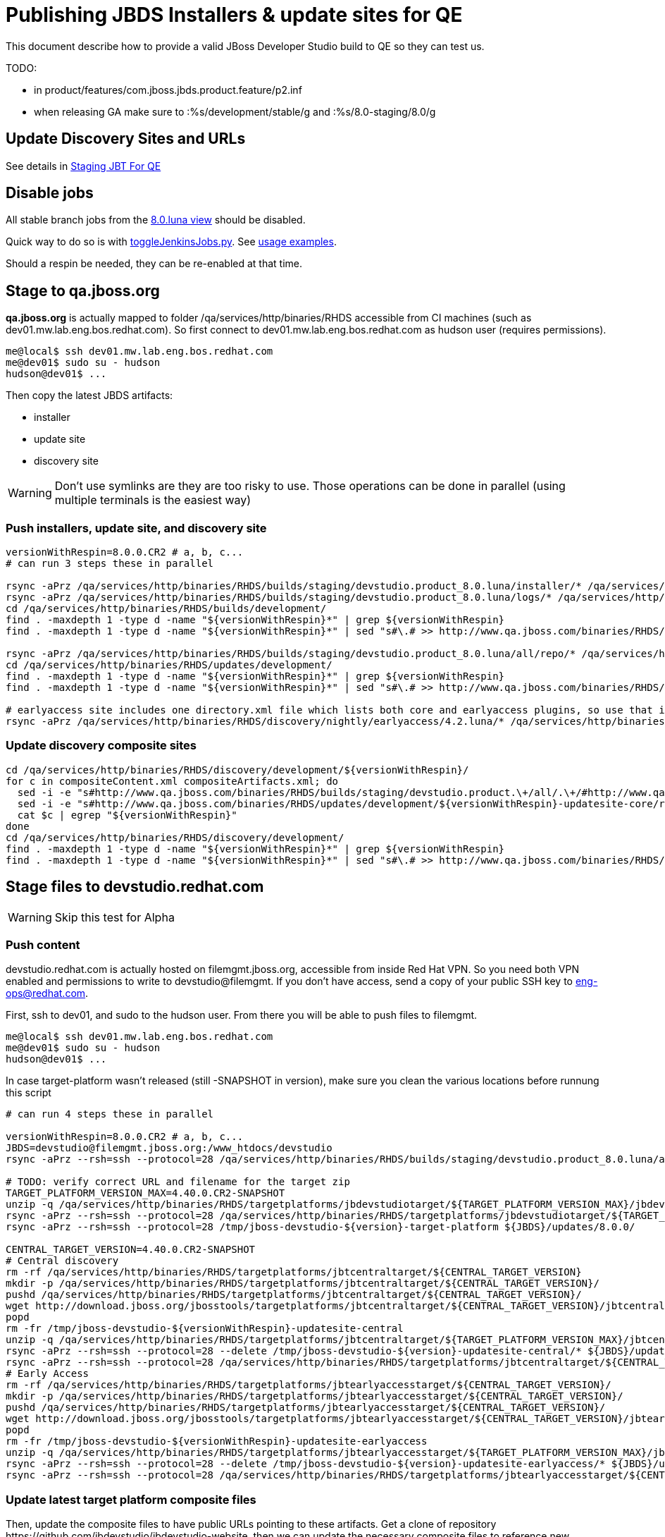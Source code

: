= Publishing JBDS Installers & update sites for QE

This document describe how to provide a valid JBoss Developer Studio build to QE so they can test us.

TODO:

* in product/features/com.jboss.jbds.product.feature/p2.inf
* when releasing GA make sure to :%s/development/stable/g and :%s/8.0-staging/8.0/g


== Update Discovery Sites and URLs

See details in link:JBT_4.2.0.CR2_Staging_For_QE.adoc[Staging JBT For QE]


== Disable jobs

All stable branch jobs from the https://jenkins.mw.lab.eng.bos.redhat.com/hudson/view/DevStudio/view/DevStudio_8.0.luna/[8.0.luna view] should be disabled.

Quick way to do so is with https://github.com/jbdevstudio/jbdevstudio-ci/blob/master/bin/toggleJenkinsJobs.py[toggleJenkinsJobs.py]. See https://github.com/jbdevstudio/jbdevstudio-ci/blob/master/bin/toggleJenkinsJobs.py.examples.txt[usage examples].

Should a respin be needed, they can be re-enabled at that time.


== Stage to qa.jboss.org

*qa.jboss.org* is actually mapped to folder +/qa/services/http/binaries/RHDS+ accessible from CI machines (such as dev01.mw.lab.eng.bos.redhat.com). So first connect to dev01.mw.lab.eng.bos.redhat.com as +hudson+ user (requires permissions).

[source,bash]
----
me@local$ ssh dev01.mw.lab.eng.bos.redhat.com
me@dev01$ sudo su - hudson
hudson@dev01$ ...
----

Then copy the latest JBDS artifacts:

* installer
* update site
* discovery site

WARNING: Don't use symlinks are they are too risky to use. Those operations can be done in parallel (using multiple terminals is the easiest way)

=== Push installers, update site, and discovery site

[source,bash]
----
versionWithRespin=8.0.0.CR2 # a, b, c...
# can run 3 steps these in parallel 

rsync -aPrz /qa/services/http/binaries/RHDS/builds/staging/devstudio.product_8.0.luna/installer/* /qa/services/http/binaries/RHDS/builds/development/${versionWithRespin}-build-core/
rsync -aPrz /qa/services/http/binaries/RHDS/builds/staging/devstudio.product_8.0.luna/logs/* /qa/services/http/binaries/RHDS/builds/development/${versionWithRespin}-build-core/
cd /qa/services/http/binaries/RHDS/builds/development/
find . -maxdepth 1 -type d -name "${versionWithRespin}*" | grep ${versionWithRespin}
find . -maxdepth 1 -type d -name "${versionWithRespin}*" | sed "s#\.# >> http://www.qa.jboss.com/binaries/RHDS/builds/development#" | egrep ">>|${versionWithRespin}"

rsync -aPrz /qa/services/http/binaries/RHDS/builds/staging/devstudio.product_8.0.luna/all/repo/* /qa/services/http/binaries/RHDS/updates/development/${versionWithRespin}-updatesite-core/
cd /qa/services/http/binaries/RHDS/updates/development/
find . -maxdepth 1 -type d -name "${versionWithRespin}*" | grep ${versionWithRespin}
find . -maxdepth 1 -type d -name "${versionWithRespin}*" | sed "s#\.# >> http://www.qa.jboss.com/binaries/RHDS/updates/development#" | egrep ">>|${versionWithRespin}"

# earlyaccess site includes one directory.xml file which lists both core and earlyaccess plugins, so use that instead of core site
rsync -aPrz /qa/services/http/binaries/RHDS/discovery/nightly/earlyaccess/4.2.luna/* /qa/services/http/binaries/RHDS/discovery/development/${versionWithRespin}/
----

=== Update discovery composite sites

[source,bash]
----
cd /qa/services/http/binaries/RHDS/discovery/development/${versionWithRespin}/
for c in compositeContent.xml compositeArtifacts.xml; do 
  sed -i -e "s#http://www.qa.jboss.com/binaries/RHDS/builds/staging/devstudio.product.\+/all/.\+/#http://www.qa.jboss.com/binaries/RHDS/updates/development/${versionWithRespin}-updatesite-core/#" $c
  sed -i -e "s#http://www.qa.jboss.com/binaries/RHDS/updates/development/${versionWithRespin}-updatesite-core/repo/#http://www.qa.jboss.com/binaries/RHDS/updates/development/${versionWithRespin}-updatesite-core/#" $c
  cat $c | egrep "${versionWithRespin}"
done
cd /qa/services/http/binaries/RHDS/discovery/development/
find . -maxdepth 1 -type d -name "${versionWithRespin}*" | grep ${versionWithRespin}
find . -maxdepth 1 -type d -name "${versionWithRespin}*" | sed "s#\.# >> http://www.qa.jboss.com/binaries/RHDS/discovery/development#" | egrep ">>|${version}"
----

== Stage files to devstudio.redhat.com

WARNING: Skip this test for Alpha

=== Push content

+devstudio.redhat.com+ is actually hosted on +filemgmt.jboss.org+, accessible from inside Red Hat VPN. So you need both VPN enabled and permissions to write to devstudio@filemgmt. If you don't have access, send a copy of your public SSH key to eng-ops@redhat.com.

First, ssh to dev01, and sudo to the hudson user. From there you will be able to push files to filemgmt.

[source,bash]
----
me@local$ ssh dev01.mw.lab.eng.bos.redhat.com
me@dev01$ sudo su - hudson
hudson@dev01$ ...
----

In case target-platform wasn't released (still -SNAPSHOT in version), make sure you clean the various locations before
runnung this script

[source,bash]
----

# can run 4 steps these in parallel 

versionWithRespin=8.0.0.CR2 # a, b, c...
JBDS=devstudio@filemgmt.jboss.org:/www_htdocs/devstudio
rsync -aPrz --rsh=ssh --protocol=28 /qa/services/http/binaries/RHDS/builds/staging/devstudio.product_8.0.luna/all/repo/* ${JBDS}/updates/8.0.0/jboss-devstudio-${versionWithRespin}-updatesite-core/

# TODO: verify correct URL and filename for the target zip
TARGET_PLATFORM_VERSION_MAX=4.40.0.CR2-SNAPSHOT
unzip -q /qa/services/http/binaries/RHDS/targetplatforms/jbdevstudiotarget/${TARGET_PLATFORM_VERSION_MAX}/jbdevstudiotarget-${TARGET_PLATFORM_VERSION_MAX}.zip -d /tmp/jboss-devstudio-${versionWithRespin}-target-platform
rsync -aPrz --rsh=ssh --protocol=28 /qa/services/http/binaries/RHDS/targetplatforms/jbdevstudiotarget/${TARGET_PLATFORM_VERSION_MAX}/jbdevstudiotarget-${TARGET_PLATFORM_VERSION_MAX}.zip ${JBDS}/updates/8.0.0/
rsync -aPrz --rsh=ssh --protocol=28 /tmp/jboss-devstudio-${version}-target-platform ${JBDS}/updates/8.0.0/

CENTRAL_TARGET_VERSION=4.40.0.CR2-SNAPSHOT
# Central discovery
rm -rf /qa/services/http/binaries/RHDS/targetplatforms/jbtcentraltarget/${CENTRAL_TARGET_VERSION}
mkdir -p /qa/services/http/binaries/RHDS/targetplatforms/jbtcentraltarget/${CENTRAL_TARGET_VERSION}/
pushd /qa/services/http/binaries/RHDS/targetplatforms/jbtcentraltarget/${CENTRAL_TARGET_VERSION}/
wget http://download.jboss.org/jbosstools/targetplatforms/jbtcentraltarget/${CENTRAL_TARGET_VERSION}/jbtcentraltarget-${CENTRAL_TARGET_VERSION}.zip
popd
rm -fr /tmp/jboss-devstudio-${versionWithRespin}-updatesite-central
unzip -q /qa/services/http/binaries/RHDS/targetplatforms/jbtcentraltarget/${TARGET_PLATFORM_VERSION_MAX}/jbtcentraltarget-${CENTRAL_TARGET_VERSION}.zip -d /tmp/jboss-devstudio-${versionWithRespin}-updatesite-central
rsync -aPrz --rsh=ssh --protocol=28 --delete /tmp/jboss-devstudio-${version}-updatesite-central/* ${JBDS}/updates/8.0.0/jboss-devstudio-${versionWithRespin}-updatesite-central/
rsync -aPrz --rsh=ssh --protocol=28 /qa/services/http/binaries/RHDS/targetplatforms/jbtcentraltarget/${CENTRAL_TARGET_VERSION}/jbtcentraltarget-${CENTRAL_TARGET_VERSION}.zip ${JBDS}/updates/8.0.0/
# Early Access
rm -rf /qa/services/http/binaries/RHDS/targetplatforms/jbtearlyaccesstarget/${CENTRAL_TARGET_VERSION}/
mkdir -p /qa/services/http/binaries/RHDS/targetplatforms/jbtearlyaccesstarget/${CENTRAL_TARGET_VERSION}/
pushd /qa/services/http/binaries/RHDS/targetplatforms/jbtearlyaccesstarget/${CENTRAL_TARGET_VERSION}/
wget http://download.jboss.org/jbosstools/targetplatforms/jbtearlyaccesstarget/${CENTRAL_TARGET_VERSION}/jbtearlyaccesstarget-${CENTRAL_TARGET_VERSION}.zip
popd
rm -fr /tmp/jboss-devstudio-${versionWithRespin}-updatesite-earlyaccess
unzip -q /qa/services/http/binaries/RHDS/targetplatforms/jbtearlyaccesstarget/${TARGET_PLATFORM_VERSION_MAX}/jbtearlyaccesstarget-${CENTRAL_TARGET_VERSION}.zip -d /tmp/jboss-devstudio-${versionWithRespin}-updatesite-earlyaccess
rsync -aPrz --rsh=ssh --protocol=28 --delete /tmp/jboss-devstudio-${version}-updatesite-earlyaccess/* ${JBDS}/updates/8.0.0/jboss-devstudio-${versionWithRespin}-updatesite-earlyaccess/
rsync -aPrz --rsh=ssh --protocol=28 /qa/services/http/binaries/RHDS/targetplatforms/jbtearlyaccesstarget/${CENTRAL_TARGET_VERSION}/jbtearlyaccesstarget-${CENTRAL_TARGET_VERSION}.zip ${JBDS}/updates/8.0.0/

----

=== Update latest target platform composite files

Then, update the composite files to have public URLs pointing to these artifacts. Get a clone of repository +https://github.com/jbdevstudio/jbdevstudio-website+, then we can update the necessary composite files to reference new locations. This imply tweaks on some files of the jbdevstudio-website repository. This repo will get later published to devstudio.redhat.com. Those changes can then be performed on your local machine.

NOTE: Now that Central content is merged into the same composite as JBDS and its target platform, you MAY have to edit this file by hand if the JBDS TP and JBDS Central TP versions are not the same.

[source,bash]
----
pushd jbdevstudio-website/content/updates/8.0-staging/
now=`date +%s000`

oldTP=jboss-devstudio-8.0.0.CR1
newTP=jboss-devstudio-${version}
# Example for a respin
# oldTP=jboss-devstudio-8.0.0.CR2
# newTP=jboss-devstudio-8.0.0.CR2a
for d in composite*.xml; do
  sed -i -e "s#${oldTP}#${newTP}#g" $d
  sed -i -e "s#<property name='p2.timestamp' value='[0-9]\+'/>#<property name='p2.timestamp' value='${now}'/>#g" $d
done
popd

pushd jbdevstudio-website/content/earlyaccess/8.0-staging/
now=`date +%s000`

oldTP=jboss-devstudio-8.0.0.CR1
newTP=jboss-devstudio-${version}
# Example for a respin
# oldTP=jboss-devstudio-8.0.0.CR2
# newTP=jboss-devstudio-8.0.0.CR2a
for d in composite*.xml; do
  sed -i -e "s#${oldTP}#${newTP}#g" $d
  sed -i -e "s#<property name='p2.timestamp' value='[0-9]\+'/>#<property name='p2.timestamp' value='${now}'/>#g" $d
done
popd

----

=== Update composite discovery files

[source,bash]
----
isGA=false # or true in case you're doing a GA
previousFull=8.0.0.CR1 # a, b, c...
versionWithRespin=8.0.0.CR2 # a, b, c...

#TODO: make sure you're the correct folder here!
pushd jbdevstudio-website/content/
now=`date +%s000`
for d in updates/8.0-staging/*.*ml earlyaccess/8.0-staging/*.*ml; do
  # update composite timestamp
  sed -i -e "s#${previousFull}#${versionWithRespin}#g" -e "s#<property name='p2.timestamp' value='[0-9]\+'/>#<property name='p2.timestamp' value='${now}'/>#g" $d
done
popd

# update https://devstudio.redhat.com/updates/8.0-staging/devstudio-directory.xml to point at new Core discovery jar.
# Latest discovery site is here: http://www.qa.jboss.com/binaries/RHDS/discovery/development/${versionWithRespin}
pushd jbdevstudio-website/content/updates/8.0-staging/discovery/
wget -q -nc http://www.qa.jboss.com/binaries/RHDS/discovery/development/${versionWithRespin}/devstudio-directory.xml
newJars=$(cat devstudio-directory.xml | grep entry | sed -e "s#.\+plugins#plugins#g" | sed -e "s#\.jar.\+#.jar#g")
for newJar in $newJars; do 
  wget -q -nc http://www.qa.jboss.com/binaries/RHDS/discovery/development/${versionWithRespin}/${newJar}
  if [[ ! ${newJar##*.earlyaccess_*} ]]; then
    newJarEA=${newJar/plugins/discovery}
    echo "EA: $newJarEA"
  else
    newJarCore=${newJar/plugins/discovery}
    echo "Core: $newJarCore"
  fi
done
rm -f devstudio-directory.xml
popd

# update XML
pushd jbdevstudio-website/content/updates/8.0-staging/
sed -i -e "s#discovery/com.jboss.jbds.central.discovery.earlyaccess_.\+\.jar#${newJarEA}#g" devstudio-directory.xml
sed -i -e "s#discovery/com.jboss.jbds.central.discovery_.\+\.jar#${newJarCore}#g" devstudio-directory.xml
  
unzip -q -d ${newJarEA}{_,}
pushd ${newJarEA}_ 

if [ "$isGA" = true ]; then
  sed -i "s#https://devstudio.redhat.com/earlyaccess/8.0-staging/#https://devstudio.redhat.com/updates/8.0/central/earlyaccess/#g" plugin.xml
  sed -i "s#https://devstudio.redhat.com/earlyaccess/8.0-development/#https://devstudio.redhat.com/updates/8.0/central/earlyaccess/#g" plugin.xml
else  # plugin points to the STAGING URL, not the RELEASE one
  sed -i "s#https://devstudio.redhat.com/updates/8.0/central/earlyaccess/#https://devstudio.redhat.com/earlyaccess/8.0-staging/#g" plugin.xml
  sed -i "s#https://devstudio.redhat.com/earlyaccess/8.0-development/#https://devstudio.redhat.com/earlyaccess/8.0-staging/#g" plugin.xml
fi
zip -u ../../${newJarEA} plugin.xml
popd
rm -fr ${newJarEA}_

unzip -q -d ${newJarCore}{_,}
pushd ${newJarCore}_ 

if [ "$isGA" = true ]; then
  sed -i "s#https://devstudio.redhat.com/updates/8.0-staging/#https://devstudio.redhat.com/updates/8.0/#g" plugin.xml
  sed -i "s#https://devstudio.redhat.com/updates/8.0-development/#https://devstudio.redhat.com/updates/8.0/#g" plugin.xml
else  # plugin points to the STAGING URL, not the RELEASE one
  sed -i "s#https://devstudio.redhat.com/updates/8.0/#https://devstudio.redhat.com/updates/8.0-staging/#g" plugin.xml
  sed -i "s#https://devstudio.redhat.com/updates/8.0-development/#https://devstudio.redhat.com/updates/8.0-staging/#g" plugin.xml
fi
zip -u ../../${newJarCore} plugin.xml
popd
rm -fr ${newJarCore}_

popd # all the way back out

# don't do this until you're ready to release the content -- not for QE
# TODO: move this to the Release doc, not the Staging for QE doc
#if [ "$isGA" = true ]; then # new plugin is also in 8.0/ and 8.0-development/ as well as 8.0-staging/
#  cp -f jbdevstudio-website/content/updates/8.0-staging/${newJar} jbdevstudio-website/content/updates/8.0-development/${newJar}
#  cp -f jbdevstudio-website/content/updates/8.0-staging/devstudio-directory.xml jbdevstudio-website/content/updates/8.0-development/devstudio-directory.xml
#
#  cp -f jbdevstudio-website/content/updates/8.0-staging/${newJar} jbdevstudio-website/content/updates/8.0/${newJar}
#  cp -f jbdevstudio-website/content/updates/8.0-staging/devstudio-directory.xml jbdevstudio-website/content/updates/8.0/devstudio-directory.xml
#fi

# check in / sync changes
pushd jbdevstudio-website/content/updates/8.0-staging/
git add ${newJarEA} ${newJarCore}
git status .
git diff --color=always -w .
# TODO: make sure you're using a PR & topic branch!
git commit -m "release ${versionWithRespin} for QE: add new discovery plugins ${newJarCore}, ${newJarEA} + update devstudio-directory.xml + update HTML pages" . discovery/*.jar

# now do the same for the EA site
cd ../../earlyaccess/8.0-staging/
git commit -m "release ${versionWithRespin} for QE: add new discovery plugins ${newJarCore}, ${newJarEA} + update devstudio-directory.xml + update HTML pages" . discovery/*.jar

# TODO: make sure you've merged in others' changes!
git push origin master # in case of doubt, prefer pushing to a local repostiory and using a pull-request to ask for review
popd

JBDS=devstudio@filemgmt.jboss.org:/www_htdocs/devstudio
rsync -aPrz --rsh=ssh --protocol=28 jbdevstudio-website/content/updates/8.0-staging/* ${JBDS}/updates/8.0-staging/
rsync -aPrz --rsh=ssh --protocol=28 jbdevstudio-website/content/earlyaccess/8.0-staging/* ${JBDS}/earlyaccess/8.0-staging/

if [ "$isGA" = true ]; then
  pushd jbdevstudio-website/content/updates/8.0/
  git add ${newJar}
  git status .
  gd diff --color=always -w .
  # TODO: make sure you're using a PR & topic branch!
  git commit "release ${versionWithRespin} for QE: add new discovery plugins ${newJarCore}, ${newJarEA} + update devstudio-directory.xml" . discovery/*.jar
  # TODO: make sure you've merged in others' changes!
  git push origin master # in case of doubt, prefer pushing to a local repostiory and using a pull-request to ask for review
  popd
  
  rsync -aPrz --rsh=ssh --protocol=28 jbdevstudio-website/updates/8.0/*  devstudio@filemgmt.jboss.org:/www_htdocs/devstudio/updates/8.0/
fi
----

== Update documentation

In case something change, update relevant documentation in +jbdevstudio-devdoc+ repository. As this is a shared documentation, it's better to create a pull request and ask reviews from other potential users (Nick, Mickael, Max, Denis... and anyone else who can be interested). 


== Release the latest QE snapshot to ide-config.properties

Check out this file:

http://download.jboss.org/jbosstools/configuration/ide-config.properties

And update it it as required, so that the links for the latest milestone point to valid URLs, eg.,

[source,bash]
----
jboss.discovery.directory.url|devstudio|8.0.0.CR2=https://devstudio.redhat.com/updates/8.0-staging/devstudio-directory.xml
jboss.discovery.site.url|devstudio|8.0.0.CR2=https://devstudio.redhat.com/updates/8.0-staging/
jboss.discovery.earlyaccess.site.url|devstudio|8.0.0.CR2=https://devstudio.redhat.com/earlyaccess/8.0-staging/
----


== Release the latest devstudio-earlyaccess.properties

NOTE: Should be automated together with publication of new discovery site, so this operation would be automatically part
of moving/copying discovery site to staging location.

Get the file __earlyaccess.properties__ from discovery job, in workspace folder __jbdevstudio/com.jboss.devstudio.discovery.earlyaccess__: 
https://jenkins.mw.lab.eng.bos.redhat.com/hudson/view/DevStudio/view/DevStudio_8.0.luna/job/jbosstools-discovery_4.2.luna/ws/sources/jbdevstudio/com.jboss.jbds.central.discovery.earlyaccess/devstudio-earlyaccess.properties
and copy it do __https://devstudio.redhat.com/updates/8.0-staging/discovery/devstudio-earlyaccess.properties__.

== Notify the team (send 1 email)
____
*To* external-exadel-list@redhat.com +

[source,bash]
----
versionWithRespin=8.0.0.CR2 # a, b, c...
respin="respin-"
TARGET_PLATFORM_VERSION_MIN=4.40.0.CR2-SNAPSHOT
TARGET_PLATFORM_VERSION_MAX=4.40.0.CR2-SNAPSHOT
TARGET_PLATFORM_CENTRAL_MAX=4.40.0.CR2-SNAPSHOT
TARGET_PLATFORM_EARLYACCESS_MAX=4.40.0.CR2-SNAPSHOT
jbdsVersion=8.0.0.CR2 # no respin suffix here
jbtVersion=4.2.0.CR2 # no respin suffix here
echo "
Subject: 

JBDS ${versionWithRespin} Core bits available for QE testing

Body:

As always, these are not FINAL bits, but preliminary results for QE testing. Not for redistribution to customers. Links in this section are all internal (VPN required), except for the target platform.

Universal Installers (Internal): http://www.qa.jboss.com/binaries/RHDS/builds/development/${versionWithRespin}-build-core/build-info.html
Update Sites (Internal): http://www.qa.jboss.com/binaries/RHDS/updates/development/${versionWithRespin}-updatesite-core/

Target Platforms (Public): http://download.jboss.org/jbosstools/targetplatforms/jbdevstudiotarget/${TARGET_PLATFORM_VERSION_MAX}/ (upcoming milestone)
Until the above target platform site is released, you will need to add it to Eclipse to resolve dependencies at install time. 
Once released, dependencies will be found automatically from here: http://download.jboss.org/jbosstools/targetplatforms/jbdevstudiotarget/luna/ (latest release)

--

The sites below are public-facing for staging purposes (no VPN required). 

Update Sites (Public, Staging):

* https://devstudio.redhat.com/updates/8.0-staging/ (includes ${version} Core + Target Platform + JBoss Central)
* https://devstudio.redhat.com/earlyaccess/8.0-staging/ (includes the above site + Early Access)

--

New + Noteworthy (subject to change):
* https://github.com/jbosstools/jbosstools-website/tree/master/documentation/whatsnew
* http://tools.jboss.org/documentation/whatsnew/

Schedule / Upcoming Releases: https://issues.jboss.org/browse/JBIDE#selectedTab=com.atlassian.jira.plugin.system.project%3Aversions-panel

"

if [[ $respin != "respin-" ]]; then
echo " 
Changes prompting this $respin are: https://issues.jboss.org/issues/?jql=labels%20in%20%28%22${respin}%22%29%20and%20%28%28project%20in%20%28%22JBDS%22%29%20and%20fixversion%20in%20%28%22${jbdsVersion}%22%29%29%20or%20%28project%20in%20%28%22JBIDE%22%2C%22TOOLSDOC%22%29%20and%20fixversion%20in%20%28%22${jbtVersion}%22%29%29%29
"
fi


----
____
